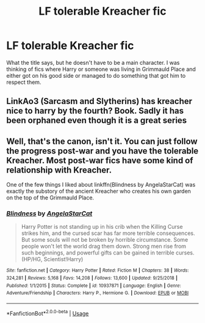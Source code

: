 #+TITLE: LF tolerable Kreacher fic

* LF tolerable Kreacher fic
:PROPERTIES:
:Author: gammily
:Score: 1
:DateUnix: 1589123967.0
:DateShort: 2020-May-10
:FlairText: Recommendation
:END:
What the title says, but he doesn't have to be a main character. I was thinking of fics where Harry or someone was living in Grimmauld Place and either got on his good side or managed to do something that got him to respect them.


** LinkAo3 (Sarcasm and Slytherins) has kreacher nice to harry by the fourth? Book. Sadly it has been orphaned even though it is a great series
:PROPERTIES:
:Author: kingofcanines
:Score: 2
:DateUnix: 1589164659.0
:DateShort: 2020-May-11
:END:


** Well, that's the canon, isn't it. You can just follow the progress post-war and you have the tolerable Kreacher. Most post-war fics have some kind of relationship with Kreacher.

One of the few things I liked about linkffn(Blindness by AngelaStarCat) was exactly the substory of the ancient Kreacher who creates his own garden on the top of the Grimmauld Place.
:PROPERTIES:
:Author: ceplma
:Score: 1
:DateUnix: 1589132766.0
:DateShort: 2020-May-10
:END:

*** [[https://www.fanfiction.net/s/10937871/1/][*/Blindness/*]] by [[https://www.fanfiction.net/u/717542/AngelaStarCat][/AngelaStarCat/]]

#+begin_quote
  Harry Potter is not standing up in his crib when the Killing Curse strikes him, and the cursed scar has far more terrible consequences. But some souls will not be broken by horrible circumstance. Some people won't let the world drag them down. Strong men rise from such beginnings, and powerful gifts can be gained in terrible curses. (HP/HG, Scientist!Harry)
#+end_quote

^{/Site/:} ^{fanfiction.net} ^{*|*} ^{/Category/:} ^{Harry} ^{Potter} ^{*|*} ^{/Rated/:} ^{Fiction} ^{M} ^{*|*} ^{/Chapters/:} ^{38} ^{*|*} ^{/Words/:} ^{324,281} ^{*|*} ^{/Reviews/:} ^{5,168} ^{*|*} ^{/Favs/:} ^{14,208} ^{*|*} ^{/Follows/:} ^{13,600} ^{*|*} ^{/Updated/:} ^{9/25/2018} ^{*|*} ^{/Published/:} ^{1/1/2015} ^{*|*} ^{/Status/:} ^{Complete} ^{*|*} ^{/id/:} ^{10937871} ^{*|*} ^{/Language/:} ^{English} ^{*|*} ^{/Genre/:} ^{Adventure/Friendship} ^{*|*} ^{/Characters/:} ^{Harry} ^{P.,} ^{Hermione} ^{G.} ^{*|*} ^{/Download/:} ^{[[http://www.ff2ebook.com/old/ffn-bot/index.php?id=10937871&source=ff&filetype=epub][EPUB]]} ^{or} ^{[[http://www.ff2ebook.com/old/ffn-bot/index.php?id=10937871&source=ff&filetype=mobi][MOBI]]}

--------------

*FanfictionBot*^{2.0.0-beta} | [[https://github.com/tusing/reddit-ffn-bot/wiki/Usage][Usage]]
:PROPERTIES:
:Author: FanfictionBot
:Score: 1
:DateUnix: 1589132783.0
:DateShort: 2020-May-10
:END:
